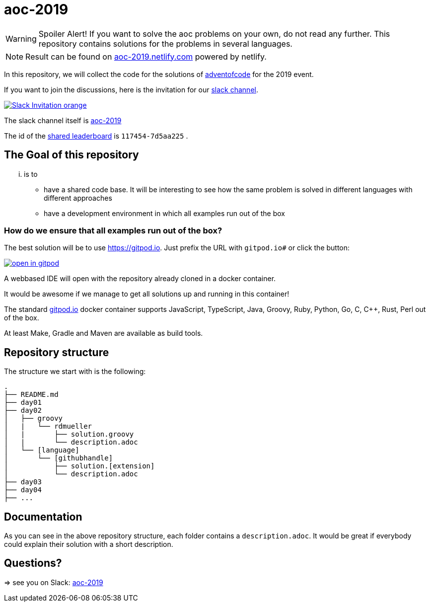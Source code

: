 # aoc-2019

WARNING: Spoiler Alert! If you want to solve the aoc problems on your own, do not read any further.
This repository contains solutions for the problems in several languages.

NOTE: Result can be found on https://aoc-2019.netlify.com/[aoc-2019.netlify.com] powered by netlify.

In this repository, we will collect the code for the solutions of https://adventofcode.com[adventofcode] for the 2019 event.

If you want to join the discussions, here is the invitation for our https://join.slack.com/t/aoc-2019/shared_invite/enQtODUzMTE3MDQzMzM0LTUyYmZjOTg1ZTYxMzEwM2JlMmNjNjE4ZDFkOWM0ZDZhMGRhNGYyMzhiMzFjZGMxNjM4YjM2NDZlNTY3NjA1M2Y[slack channel].

image::https://img.shields.io/badge/Slack-Invitation-orange.svg?style=for-the-badge[link=https://join.slack.com/t/aoc-2019/shared_invite/enQtODUzMTE3MDQzMzM0LTUyYmZjOTg1ZTYxMzEwM2JlMmNjNjE4ZDFkOWM0ZDZhMGRhNGYyMzhiMzFjZGMxNjM4YjM2NDZlNTY3NjA1M2Y]

The slack channel itself is https://aoc-2019.slack.com/[aoc-2019]

The id of the https://adventofcode.com/2019/leaderboard/private/view/117454[shared leaderboard] is `117454-7d5aa225` .

## The Goal of this repository

... is to

- have a shared code base. It will be interesting to see how the same problem is solved in different languages with different approaches
- have a development environment in which all examples run out of the box

### How do we ensure that all examples run out of the box?

The best solution will be to use https://gitpod.io. Just prefix the URL with `gitpod.io#` or click the button:

image:https://gitpod.io/button/open-in-gitpod.svg[link="https://gitpod.io#https://github.com/rdmueller/aoc-2019", title="Open in Gitpod"]


A webbased IDE will open with the repository already cloned in a docker container.

It would be awesome if we manage to get all solutions up and running in this container!

The standard https://gitpod.io[gitpod.io] docker container supports JavaScript, TypeScript, Java, Groovy, Ruby, Python, Go, C, C++, Rust, Perl out of the box.

At least Make, Gradle and Maven are available as build tools.

## Repository structure

The structure we start with is the following:

```
.
├── README.md
├── day01
├── day02
│   ├── groovy
│   |   └── rdmueller
│   |       ├── solution.groovy
│   |       └── description.adoc
│   └── [language]
│       └── [githubhandle]
│           ├── solution.[extension]
│           └── description.adoc
├── day03
├── day04
├── ...
```

## Documentation

As you can see in the above repository structure, each folder contains a `description.adoc`.
It would be great if everybody could explain their solution with a short description.

## Questions?

=> see you on Slack: https://aoc-2019.slack.com/[aoc-2019]
